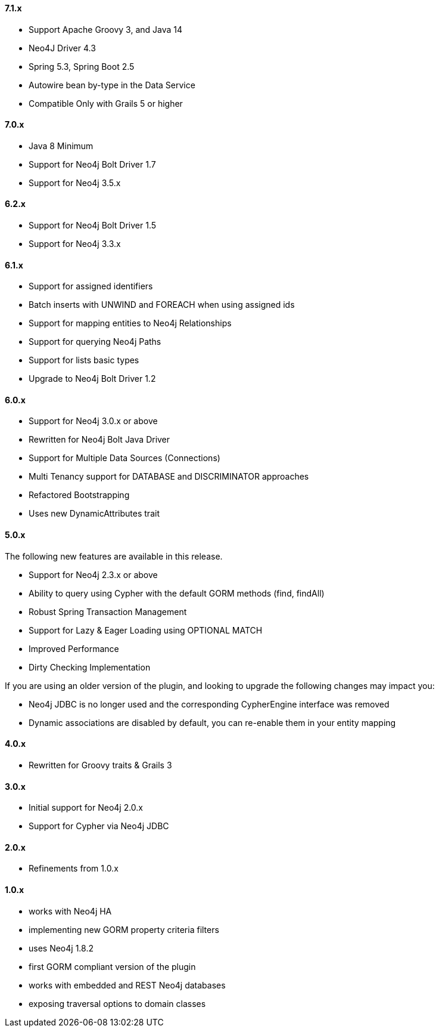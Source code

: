 ==== 7.1.x

* Support Apache Groovy 3, and Java 14
* Neo4J Driver 4.3
* Spring 5.3, Spring Boot 2.5
* Autowire bean by-type in the Data Service
* Compatible Only with Grails 5 or higher

==== 7.0.x

* Java 8 Minimum
* Support for Neo4j Bolt Driver 1.7
* Support for Neo4j 3.5.x

==== 6.2.x

* Support for Neo4j Bolt Driver 1.5
* Support for Neo4j 3.3.x

==== 6.1.x

* Support for assigned identifiers
* Batch inserts with UNWIND and FOREACH when using assigned ids
* Support for mapping entities to Neo4j Relationships
* Support for querying Neo4j Paths
* Support for lists basic types
* Upgrade to Neo4j Bolt Driver 1.2

==== 6.0.x

* Support for Neo4j 3.0.x or above
* Rewritten for Neo4j Bolt Java Driver
* Support for Multiple Data Sources (Connections)
* Multi Tenancy support for DATABASE and DISCRIMINATOR approaches
* Refactored Bootstrapping
* Uses new DynamicAttributes trait

==== 5.0.x

The following new features are available in this release.

* Support for Neo4j 2.3.x or above
* Ability to query using Cypher with the default GORM methods (find, findAll)
* Robust Spring Transaction Management
* Support for Lazy & Eager Loading using OPTIONAL MATCH
* Improved Performance
* Dirty Checking Implementation

If you are using an older version of the plugin, and looking to upgrade the following changes may impact you:

* Neo4j JDBC is no longer used and the corresponding CypherEngine interface was removed
* Dynamic associations are disabled by default, you can re-enable them in your entity mapping

==== 4.0.x

* Rewritten for Groovy traits & Grails 3

==== 3.0.x

* Initial support for Neo4j 2.0.x
* Support for Cypher via Neo4j JDBC

==== 2.0.x

* Refinements from 1.0.x

==== 1.0.x

* works with Neo4j HA
* implementing new GORM property criteria filters
* uses Neo4j 1.8.2
* first GORM compliant version of the plugin
* works with embedded and REST Neo4j databases
* exposing traversal options to domain classes

